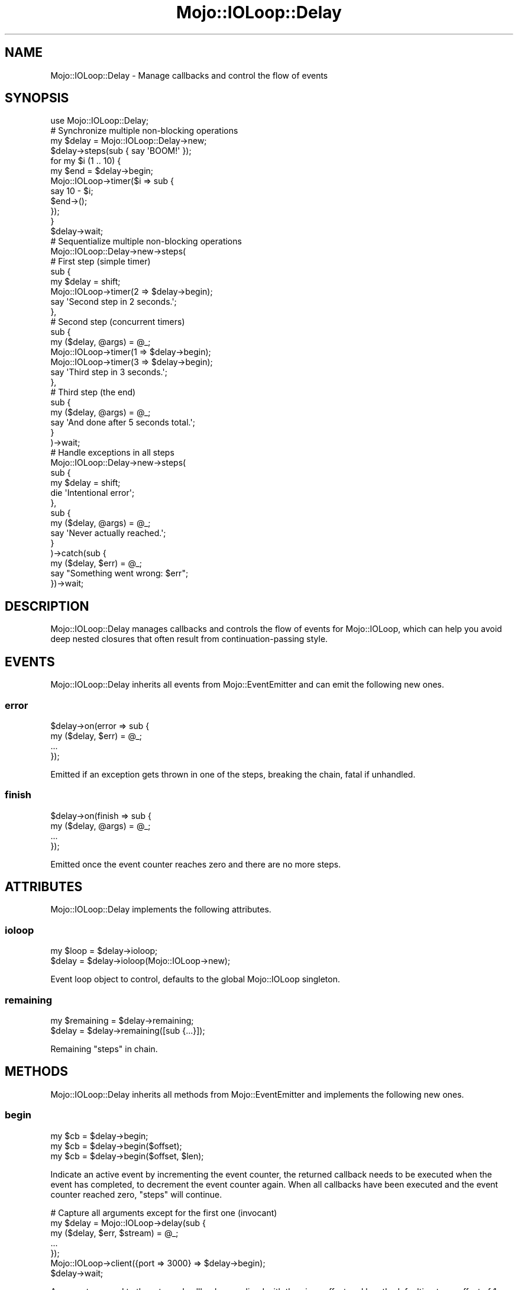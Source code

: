 .\" Automatically generated by Pod::Man 2.28 (Pod::Simple 3.31)
.\"
.\" Standard preamble:
.\" ========================================================================
.de Sp \" Vertical space (when we can't use .PP)
.if t .sp .5v
.if n .sp
..
.de Vb \" Begin verbatim text
.ft CW
.nf
.ne \\$1
..
.de Ve \" End verbatim text
.ft R
.fi
..
.\" Set up some character translations and predefined strings.  \*(-- will
.\" give an unbreakable dash, \*(PI will give pi, \*(L" will give a left
.\" double quote, and \*(R" will give a right double quote.  \*(C+ will
.\" give a nicer C++.  Capital omega is used to do unbreakable dashes and
.\" therefore won't be available.  \*(C` and \*(C' expand to `' in nroff,
.\" nothing in troff, for use with C<>.
.tr \(*W-
.ds C+ C\v'-.1v'\h'-1p'\s-2+\h'-1p'+\s0\v'.1v'\h'-1p'
.ie n \{\
.    ds -- \(*W-
.    ds PI pi
.    if (\n(.H=4u)&(1m=24u) .ds -- \(*W\h'-12u'\(*W\h'-12u'-\" diablo 10 pitch
.    if (\n(.H=4u)&(1m=20u) .ds -- \(*W\h'-12u'\(*W\h'-8u'-\"  diablo 12 pitch
.    ds L" ""
.    ds R" ""
.    ds C` ""
.    ds C' ""
'br\}
.el\{\
.    ds -- \|\(em\|
.    ds PI \(*p
.    ds L" ``
.    ds R" ''
.    ds C`
.    ds C'
'br\}
.\"
.\" Escape single quotes in literal strings from groff's Unicode transform.
.ie \n(.g .ds Aq \(aq
.el       .ds Aq '
.\"
.\" If the F register is turned on, we'll generate index entries on stderr for
.\" titles (.TH), headers (.SH), subsections (.SS), items (.Ip), and index
.\" entries marked with X<> in POD.  Of course, you'll have to process the
.\" output yourself in some meaningful fashion.
.\"
.\" Avoid warning from groff about undefined register 'F'.
.de IX
..
.nr rF 0
.if \n(.g .if rF .nr rF 1
.if (\n(rF:(\n(.g==0)) \{
.    if \nF \{
.        de IX
.        tm Index:\\$1\t\\n%\t"\\$2"
..
.        if !\nF==2 \{
.            nr % 0
.            nr F 2
.        \}
.    \}
.\}
.rr rF
.\" ========================================================================
.\"
.IX Title "Mojo::IOLoop::Delay 3"
.TH Mojo::IOLoop::Delay 3 "2016-03-22" "perl v5.22.1" "User Contributed Perl Documentation"
.\" For nroff, turn off justification.  Always turn off hyphenation; it makes
.\" way too many mistakes in technical documents.
.if n .ad l
.nh
.SH "NAME"
Mojo::IOLoop::Delay \- Manage callbacks and control the flow of events
.SH "SYNOPSIS"
.IX Header "SYNOPSIS"
.Vb 1
\&  use Mojo::IOLoop::Delay;
\&
\&  # Synchronize multiple non\-blocking operations
\&  my $delay = Mojo::IOLoop::Delay\->new;
\&  $delay\->steps(sub { say \*(AqBOOM!\*(Aq });
\&  for my $i (1 .. 10) {
\&    my $end = $delay\->begin;
\&    Mojo::IOLoop\->timer($i => sub {
\&      say 10 \- $i;
\&      $end\->();
\&    });
\&  }
\&  $delay\->wait;
\&
\&  # Sequentialize multiple non\-blocking operations
\&  Mojo::IOLoop::Delay\->new\->steps(
\&
\&    # First step (simple timer)
\&    sub {
\&      my $delay = shift;
\&      Mojo::IOLoop\->timer(2 => $delay\->begin);
\&      say \*(AqSecond step in 2 seconds.\*(Aq;
\&    },
\&
\&    # Second step (concurrent timers)
\&    sub {
\&      my ($delay, @args) = @_;
\&      Mojo::IOLoop\->timer(1 => $delay\->begin);
\&      Mojo::IOLoop\->timer(3 => $delay\->begin);
\&      say \*(AqThird step in 3 seconds.\*(Aq;
\&    },
\&
\&    # Third step (the end)
\&    sub {
\&      my ($delay, @args) = @_;
\&      say \*(AqAnd done after 5 seconds total.\*(Aq;
\&    }
\&  )\->wait;
\&
\&  # Handle exceptions in all steps
\&  Mojo::IOLoop::Delay\->new\->steps(
\&    sub {
\&      my $delay = shift;
\&      die \*(AqIntentional error\*(Aq;
\&    },
\&    sub {
\&      my ($delay, @args) = @_;
\&      say \*(AqNever actually reached.\*(Aq;
\&    }
\&  )\->catch(sub {
\&    my ($delay, $err) = @_;
\&    say "Something went wrong: $err";
\&  })\->wait;
.Ve
.SH "DESCRIPTION"
.IX Header "DESCRIPTION"
Mojo::IOLoop::Delay manages callbacks and controls the flow of events for
Mojo::IOLoop, which can help you avoid deep nested closures that often
result from continuation-passing style.
.SH "EVENTS"
.IX Header "EVENTS"
Mojo::IOLoop::Delay inherits all events from Mojo::EventEmitter and can
emit the following new ones.
.SS "error"
.IX Subsection "error"
.Vb 4
\&  $delay\->on(error => sub {
\&    my ($delay, $err) = @_;
\&    ...
\&  });
.Ve
.PP
Emitted if an exception gets thrown in one of the steps, breaking the chain,
fatal if unhandled.
.SS "finish"
.IX Subsection "finish"
.Vb 4
\&  $delay\->on(finish => sub {
\&    my ($delay, @args) = @_;
\&    ...
\&  });
.Ve
.PP
Emitted once the event counter reaches zero and there are no more steps.
.SH "ATTRIBUTES"
.IX Header "ATTRIBUTES"
Mojo::IOLoop::Delay implements the following attributes.
.SS "ioloop"
.IX Subsection "ioloop"
.Vb 2
\&  my $loop = $delay\->ioloop;
\&  $delay   = $delay\->ioloop(Mojo::IOLoop\->new);
.Ve
.PP
Event loop object to control, defaults to the global Mojo::IOLoop singleton.
.SS "remaining"
.IX Subsection "remaining"
.Vb 2
\&  my $remaining = $delay\->remaining;
\&  $delay        = $delay\->remaining([sub {...}]);
.Ve
.PP
Remaining \*(L"steps\*(R" in chain.
.SH "METHODS"
.IX Header "METHODS"
Mojo::IOLoop::Delay inherits all methods from Mojo::EventEmitter and
implements the following new ones.
.SS "begin"
.IX Subsection "begin"
.Vb 3
\&  my $cb = $delay\->begin;
\&  my $cb = $delay\->begin($offset);
\&  my $cb = $delay\->begin($offset, $len);
.Ve
.PP
Indicate an active event by incrementing the event counter, the returned
callback needs to be executed when the event has completed, to decrement the
event counter again. When all callbacks have been executed and the event counter
reached zero, \*(L"steps\*(R" will continue.
.PP
.Vb 7
\&  # Capture all arguments except for the first one (invocant)
\&  my $delay = Mojo::IOLoop\->delay(sub {
\&    my ($delay, $err, $stream) = @_;
\&    ...
\&  });
\&  Mojo::IOLoop\->client({port => 3000} => $delay\->begin);
\&  $delay\->wait;
.Ve
.PP
Arguments passed to the returned callback are spliced with the given offset and
length, defaulting to an offset of \f(CW1\fR with no default length. The arguments
are then combined in the same order \*(L"begin\*(R" was called, and passed together
to the next step or \*(L"finish\*(R" event.
.PP
.Vb 7
\&  # Capture all arguments
\&  my $delay = Mojo::IOLoop\->delay(sub {
\&    my ($delay, $loop, $err, $stream) = @_;
\&    ...
\&  });
\&  Mojo::IOLoop\->client({port => 3000} => $delay\->begin(0));
\&  $delay\->wait;
\&
\&  # Capture only the second argument
\&  my $delay = Mojo::IOLoop\->delay(sub {
\&    my ($delay, $err) = @_;
\&    ...
\&  });
\&  Mojo::IOLoop\->client({port => 3000} => $delay\->begin(1, 1));
\&  $delay\->wait;
\&
\&  # Capture and combine arguments
\&  my $delay = Mojo::IOLoop\->delay(sub {
\&    my ($delay, $three_err, $three_stream, $four_err, $four_stream) = @_;
\&    ...
\&  });
\&  Mojo::IOLoop\->client({port => 3000} => $delay\->begin);
\&  Mojo::IOLoop\->client({port => 4000} => $delay\->begin);
\&  $delay\->wait;
.Ve
.SS "data"
.IX Subsection "data"
.Vb 4
\&  my $hash = $delay\->data;
\&  my $foo  = $delay\->data(\*(Aqfoo\*(Aq);
\&  $delay   = $delay\->data({foo => \*(Aqbar\*(Aq, baz => 23});
\&  $delay   = $delay\->data(foo => \*(Aqbar\*(Aq, baz => 23);
.Ve
.PP
Data shared between all \*(L"steps\*(R".
.PP
.Vb 2
\&  # Remove value
\&  my $foo = delete $delay\->data\->{foo};
\&
\&  # Assign multiple values at once
\&  $delay\->data(foo => \*(Aqtest\*(Aq, bar => 23);
.Ve
.SS "pass"
.IX Subsection "pass"
.Vb 2
\&  $delay = $delay\->pass;
\&  $delay = $delay\->pass(@args);
.Ve
.PP
Increment event counter and decrement it again right away to pass values to the
next step.
.PP
.Vb 2
\&  # Longer version
\&  $delay\->begin(0)\->(@args);
.Ve
.SS "steps"
.IX Subsection "steps"
.Vb 1
\&  $delay = $delay\->steps(sub {...}, sub {...});
.Ve
.PP
Sequentialize multiple events, every time the event counter reaches zero a
callback will run, the first one automatically runs during the next reactor tick
unless it is delayed by incrementing the event counter. This chain will continue
until there are no \*(L"remaining\*(R" callbacks, a callback does not increment the
event counter or an exception gets thrown in a callback.
.SS "wait"
.IX Subsection "wait"
.Vb 1
\&  $delay\->wait;
.Ve
.PP
Start \*(L"ioloop\*(R" and stop it again once an \*(L"error\*(R" or \*(L"finish\*(R" event
gets emitted, does nothing when \*(L"ioloop\*(R" is already running.
.SH "SEE ALSO"
.IX Header "SEE ALSO"
Mojolicious, Mojolicious::Guides, <http://mojolicious.org>.
